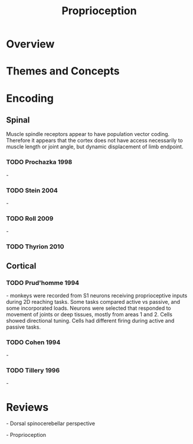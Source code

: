 
#+TITLE: Proprioception

* Overview

* Themes and Concepts

* Encoding

** Spinal

Muscle spindle receptors appear to have  population vector coding. Therefore it appears that the cortex does not have access necessarily to muscle length or joint angle, but dynamic displacement of limb endpoint.

*** TODO Prochazka 1998
\cite{Prochazka1998} -

*** TODO Stein 2004
\cite{Stein2004} -

*** TODO Roll 2009
\cite{Roll2009} - 

*** TODO Thyrion 2010
\cite{Thyrion2010}

** Cortical

*** TODO Prud'homme 1994
\cite{Prudhomme1994} - monkeys were recorded from S1 neurons receiving proprioceptive
inputs during 2D reaching tasks. Some tasks compared active vs
passive, and some incorporated loads. Neurons were selected that
responded to movement of joints or deep tissues, mostly from areas 1
and 2. Cells showed directional tuning. Cells had different firing
during active and passive tasks.

*** TODO Cohen 1994
\cite{Cohen1994} -

*** TODO Tillery 1996
\cite{Tillery1996} - 

* Reviews

\cite{Bosco2001} - Dorsal spinocerebellar perspective

\cite{Proske2012} - Proprioception

#+BIBLIOGRAPHY: library plain option:--no-keywords option:--no-abstract limit:t

